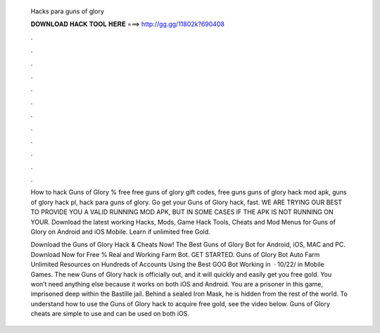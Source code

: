   Hacks para guns of glory
  
  
  
  𝐃𝐎𝐖𝐍𝐋𝐎𝐀𝐃 𝐇𝐀𝐂𝐊 𝐓𝐎𝐎𝐋 𝐇𝐄𝐑𝐄 ===> http://gg.gg/11802k?690408
  
  
  
  .
  
  
  
  .
  
  
  
  .
  
  
  
  .
  
  
  
  .
  
  
  
  .
  
  
  
  .
  
  
  
  .
  
  
  
  .
  
  
  
  .
  
  
  
  .
  
  
  
  .
  
  How to hack Guns of Glory % free free guns of glory gift codes, free guns guns of glory hack mod apk, guns of glory hack pl, hack para guns of glory. Go get your Guns of Glory hack, fast. WE ARE TRYING OUR BEST TO PROVIDE YOU A VALID RUNNING MOD APK, BUT IN SOME CASES IF THE APK IS NOT RUNNING ON YOUR. Download the latest working Hacks, Mods, Game Hack Tools, Cheats and Mod Menus for Guns of Glory on Android and iOS Mobile. Learn if unlimited free Gold.
  
  Download the Guns of Glory Hack & Cheats Now! The Best Guns of Glory Bot for Android, iOS, MAC and PC. Download Now for Free % Real and Working Farm Bot. GET STARTED. Guns of Glory Bot Auto Farm Unlimited Resources on Hundreds of Accounts Using the Best GOG Bot Working in   · 10/22/ in Mobile Games. The new Guns of Glory hack is officially out, and it will quickly and easily get you free gold. You won’t need anything else because it works on both iOS and Android. You are a prisoner in this game, imprisoned deep within the Bastille jail. Behind a sealed Iron Mask, he is hidden from the rest of the world. To understand how to use the Guns of Glory hack to acquire free gold, see the video below. Guns of Glory cheats are simple to use and can be used on both iOS.
